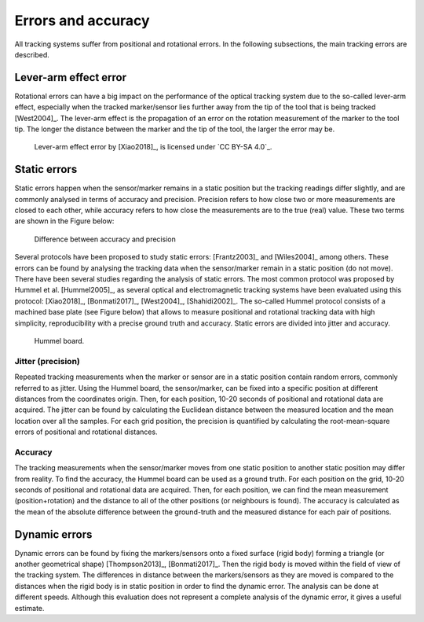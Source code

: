 .. _ErrorsTracking:

Errors and accuracy
===================

All tracking systems suffer from positional and rotational errors. In the following subsections, the main tracking errors are described.
  
Lever-arm effect error
----------------------
Rotational errors can have a big impact on the performance of the optical tracking system due to the so-called lever-arm effect, especially when the tracked marker/sensor lies further away from the tip of the tool that is being tracked [West2004]_.
The lever-arm effect is the propagation of an error on the rotation measurement of the marker to the tool tip. 
The longer the distance between the marker and the tip of the tool, the larger the error may be.

.. figure:: lever-arm.jpg
  :alt: Lever-arm effect error
  :width: 600
  
  Lever-arm effect error by [Xiao2018]_, is licensed under `CC BY-SA 4.0`_.

Static errors
-------------

Static errors happen when the sensor/marker remains in a static position but the tracking readings differ slightly, and are commonly analysed in terms of accuracy and precision.
Precision refers to how close two or more measurements are closed to each other, while accuracy refers to how close the measurements are to the true (real) value. These two terms are shown in the Figure below:

.. figure:: accuracy_precision.png
  :alt: Difference between accuracy and precision
  :width: 600
  
  Difference between accuracy and precision

Several protocols have been proposed to study static errors: [Frantz2003]_ and [Wiles2004]_ among others.
These errors can be found by analysing the tracking data when the sensor/marker remain in a static position (do not move). There have been several studies regarding the analysis of static errors.
The most common protocol was proposed by Hummel et al. [Hummel2005]_, as several optical and electromagnetic tracking systems have been evaluated using this protocol: [Xiao2018]_, [Bonmati2017]_, [West2004]_, [Shahidi2002]_. 
The so-called Hummel protocol consists of a machined base plate (see Figure below) that allows to measure positional and rotational tracking data with high simplicity, reproducibility with a precise ground truth and accuracy.
Static errors are divided into jitter and accuracy.

.. figure:: hummel_board.jpg
  :alt: Hummel board
  :width: 600
  
  Hummel board.

Jitter (precision) 
^^^^^^^^^^^^^^^^^^

Repeated tracking measurements when the marker or sensor are in a static position contain random errors, commonly referred to as jitter.
Using the Hummel board, the sensor/marker, can be fixed into a specific position at different distances from the coordinates origin.
Then, for each position, 10-20 seconds of positional and rotational data are acquired.
The jitter can be found by calculating the Euclidean distance between the measured location and the mean location over all the samples. 
For each grid position, the precision is quantified by calculating the root-mean-square errors of positional and rotational distances.

Accuracy
^^^^^^^^

The tracking measurements when the sensor/marker moves from one static position to another static position may differ from reality.
To find the accuracy, the Hummel board can be used as a ground truth. For each position on the grid, 10-20 seconds of positional and rotational data are acquired. 
Then, for each position, we can find the mean measurement (position+rotation) and the distance to all of the other positions (or neighbours is found). 
The accuracy is calculated as the mean of the absolute difference between the ground-truth and the measured distance for each pair of positions.

Dynamic errors
--------------

Dynamic errors can be found by fixing the markers/sensors onto a fixed surface (rigid body) forming a triangle (or another geometrical shape) [Thompson2013]_, [Bonmati2017]_. Then the rigid body is moved within the field of view of the tracking system.
The differences in distance between the markers/sensors as they are moved is compared to the distances when the rigid body is in static position in order to find the dynamic error. The analysis can be done at different speeds.
Although this evaluation does not represent a complete analysis of the dynamic error, it gives a useful estimate.


